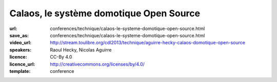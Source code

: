 ========================================
Calaos, le système domotique Open Source
========================================

:url: conferences/technique/calaos-le-systeme-domotique-open-source.html
:save_as: conferences/technique/calaos-le-systeme-domotique-open-source.html
:video_url: http://stream.toulibre.org/cdl2013/technique/aguirre-hecky-calaos-domotique-open-source
:speakers: Raoul Hecky, Nicolas Aguirre
:licence: CC-By 4.0
:licence_url: http://creativecommons.org/licenses/by/4.0/
:template: conference

.. html::

 <p>Initialement Calaos était un système domotique développé par la société du même nom, et partiellement open source. Lorsque la société a fermé ses portes début 2013, l&#39;intégralité du code source a été<br>ouverte et mise sous licence GPLv3 et une petite communauté s&#39;est formée pour continuer le développement.</p><p>Nous allons lors de cette conférence présenter le système domotique, les différents logiciels qui le composent, le matériel qu&#39;il supporte, un exemple d&#39;installation dans une maison. Nous aborderons également les technologies utilisées et présenterons les évolutions futures.</p>

